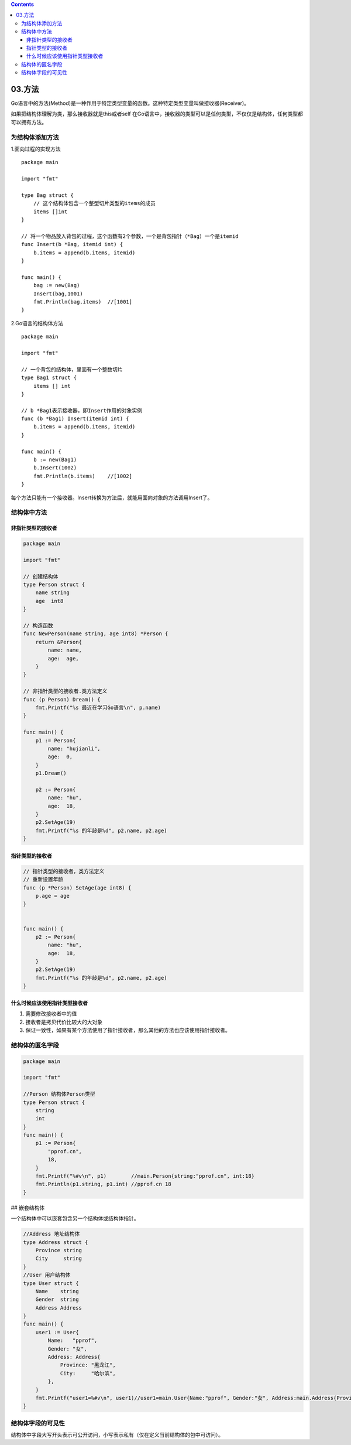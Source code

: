 .. contents::
   :depth: 3
..

03.方法
=======

Go语言中的方法(Method)是一种作用于特定类型变量的函数。这种特定类型变量叫做接收器(Receiver)。

如果把结构体理解为类，那么接收器就是this或者self
在Go语言中，接收器的类型可以是任何类型，不仅仅是结构体，任何类型都可以拥有方法。

为结构体添加方法
----------------

1.面向过程的实现方法

::

   package main

   import "fmt"

   type Bag struct {
       // 这个结构体包含一个整型切片类型的items的成员
       items []int
   }

   // 将一个物品放入背包的过程，这个函数有2个参数，一个是背包指针（*Bag）一个是itemid
   func Insert(b *Bag, itemid int) {
       b.items = append(b.items, itemid)
   }

   func main() {
       bag := new(Bag)
       Insert(bag,1001)
       fmt.Println(bag.items)  //[1001]
   }

2.Go语言的结构体方法

::

   package main

   import "fmt"

   // 一个背包的结构体，里面有一个整数切片
   type Bag1 struct {
       items [] int
   }

   // b *Bag1表示接收器，即Insert作用的对象实例
   func (b *Bag1) Insert(itemid int) {
       b.items = append(b.items, itemid)
   }

   func main() {
       b := new(Bag1)
       b.Insert(1002)
       fmt.Println(b.items)    //[1002]
   }

每个方法只能有一个接收器。Insert转换为方法后，就能用面向对象的方法调用Insert了。
|image0|

结构体中方法
------------

非指针类型的接收者
~~~~~~~~~~~~~~~~~~

.. code:: go

   package main

   import "fmt"

   // 创建结构体
   type Person struct {
       name string
       age  int8
   }

   // 构造函数
   func NewPerson(name string, age int8) *Person {
       return &Person{
           name: name,
           age:  age,
       }
   }

   // 非指针类型的接收者.类方法定义
   func (p Person) Dream() {
       fmt.Printf("%s 最近在学习Go语言\n", p.name)
   }

   func main() {
       p1 := Person{
           name: "hujianli",
           age:  0,
       }
       p1.Dream()

       p2 := Person{
           name: "hu",
           age:  18,
       }
       p2.SetAge(19)
       fmt.Printf("%s 的年龄是%d", p2.name, p2.age)
   }

指针类型的接收者
~~~~~~~~~~~~~~~~

.. code:: go

   // 指针类型的接收者，类方法定义
   // 重新设置年龄
   func (p *Person) SetAge(age int8) {
       p.age = age
   }


   func main() {
       p2 := Person{
           name: "hu",
           age:  18,
       }
       p2.SetAge(19)
       fmt.Printf("%s 的年龄是%d", p2.name, p2.age)
   }

什么时候应该使用指针类型接收者
~~~~~~~~~~~~~~~~~~~~~~~~~~~~~~

1. ``需要修改接收者中的值``
2. ``接收者是拷贝代价比较大的大对象``
3. ``保证一致性，如果有某个方法使用了指针接收者，那么其他的方法也应该使用指针接收者。``

结构体的匿名字段
----------------

.. code:: go

   package main

   import "fmt"

   //Person 结构体Person类型
   type Person struct {
       string
       int
   }
   func main() {
       p1 := Person{
           "pprof.cn",
           18,
       }
       fmt.Printf("%#v\n", p1)        //main.Person{string:"pprof.cn", int:18}
       fmt.Println(p1.string, p1.int) //pprof.cn 18
   }

## 嵌套结构体

一个结构体中可以嵌套包含另一个结构体或结构体指针。

.. code:: go

   //Address 地址结构体
   type Address struct {
       Province string
       City     string
   }
   //User 用户结构体
   type User struct {
       Name    string
       Gender  string
       Address Address
   }
   func main() {
       user1 := User{
           Name:   "pprof",
           Gender: "女",
           Address: Address{
               Province: "黑龙江",
               City:     "哈尔滨",
           },
       }
       fmt.Printf("user1=%#v\n", user1)//user1=main.User{Name:"pprof", Gender:"女", Address:main.Address{Province:"黑龙江", City:"哈尔滨"}}
   }

结构体字段的可见性
------------------

结构体中字段大写开头表示可公开访问，小写表示私有（仅在定义当前结构体的包中可访问）。

.. |image0| image:: ../../_static/go_method_jieshouqi.png
